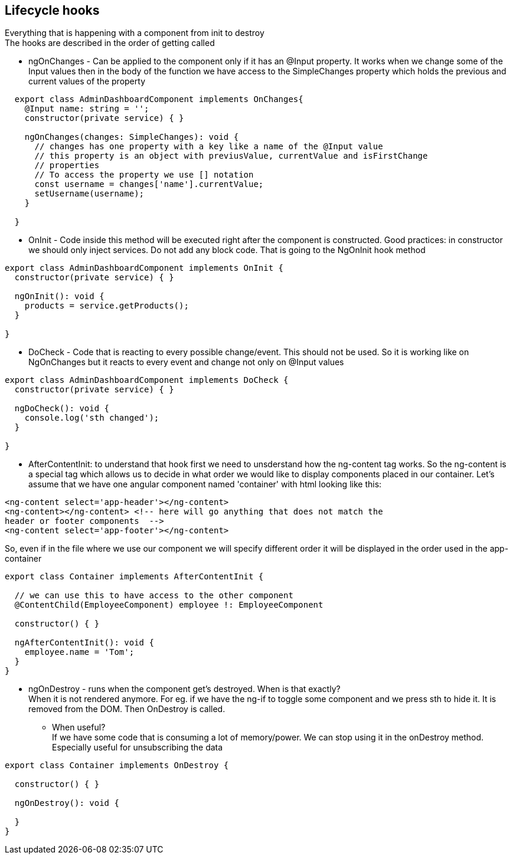 ## Lifecycle hooks
Everything that is happening with a component from init to destroy +
The hooks are described in the order of getting called

* ngOnChanges - Can be applied to the component only if it has an @Input property. It works when we change some of the Input values then in the body of the function we have access to the SimpleChanges property which holds the previous and current values of the property +
[source, typescript]
----
  export class AdminDashboardComponent implements OnChanges{
    @Input name: string = '';
    constructor(private service) { }
  
    ngOnChanges(changes: SimpleChanges): void {
      // changes has one property with a key like a name of the @Input value
      // this property is an object with previusValue, currentValue and isFirstChange 
      // properties
      // To access the property we use [] notation
      const username = changes['name'].currentValue;
      setUsername(username);
    }

  }
----

* OnInit - Code inside this method will be executed right after the component is constructed. Good practices: in constructor we should only inject services. Do not add any block code. That is going to the NgOnInit hook method

[source, typescript]
----
export class AdminDashboardComponent implements OnInit {
  constructor(private service) { }
 
  ngOnInit(): void {
    products = service.getProducts();
  }

}
----

* DoCheck - Code that is reacting to every possible change/event. This should not be used. So it is working like on NgOnChanges but it reacts to every event and change not only on @Input values 

[source, typescript]
----
export class AdminDashboardComponent implements DoCheck {
  constructor(private service) { }
 
  ngDoCheck(): void {
    console.log('sth changed');
  }

}
----

* AfterContentInit: to understand that hook first we need to unsderstand how the ng-content tag works. So the ng-content is a special tag which allows us to decide in what order we would like to display components placed in our container. Let's assume that we have one angular component named 'container' with html looking like this:

[source, html]
----
<ng-content select='app-header'></ng-content>
<ng-content></ng-content> <!-- here will go anything that does not match the 
header or footer components  -->
<ng-content select='app-footer'></ng-content>
----

So, even if in the file where we use our component we will specify different order it will be displayed in the order used in the app-container

[source, typescript]
----
export class Container implements AfterContentInit {
  
  // we can use this to have access to the other component
  @ContentChild(EmployeeComponent) employee !: EmployeeComponent
  
  constructor() { }

  ngAfterContentInit(): void {
    employee.name = 'Tom';
  }
}
----

* ngOnDestroy - runs when the component get's destroyed. When is that exactly? +
When it is not rendered anymore. For eg. if we have the ng-if to toggle some component and we press sth to hide it. It is removed from the DOM. Then OnDestroy is called. 

** When useful? + 
  If we have some code that is consuming a lot of memory/power. We can stop using it in the onDestroy method. Especially useful for unsubscribing the data

[source, typescript]
----
export class Container implements OnDestroy {
  
  constructor() { }

  ngOnDestroy(): void {
    
  }
}
----